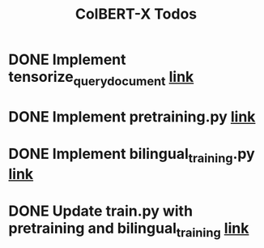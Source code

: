 #+TITLE: ColBERT-X Todos

* DONE Implement tensorize_query_document [[file:xlmr_colbert/modeling/tokenization/utils.py::def tensorize_queries_documents(][link]]
* DONE Implement pretraining.py [[file:xlmr_colbert/training/pretraining.py][link]]
* DONE Implement bilingual_training.py [[file:xlmr_colbert/training/bilingual_training.py][link]]
* DONE Update train.py with pretraining and bilingual_training [[file:xlmr_colbert/train.py][link]]
